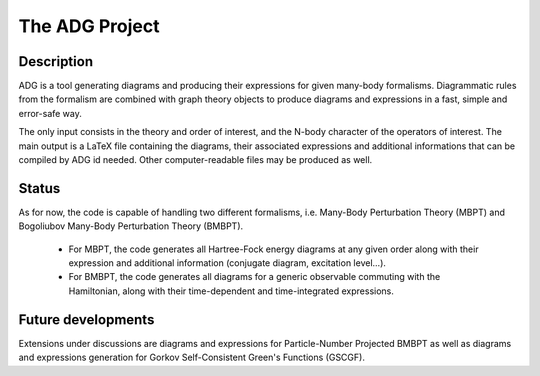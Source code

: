 The ADG Project
===============

Description
-----------
ADG is a tool generating diagrams and producing their expressions for given
many-body formalisms. Diagrammatic rules from the formalism are combined with
graph theory objects to produce diagrams and expressions in a fast, simple and
error-safe way.

The only input consists in the theory and order of interest, and the N-body
character of the operators of interest. The main output is a LaTeX file
containing the diagrams, their associated expressions and additional
informations that can be compiled by ADG id needed. Other computer-readable
files may be produced as well.


Status
------
As for now, the code is capable of handling two different formalisms, i.e.
Many-Body Perturbation Theory (MBPT) and Bogoliubov Many-Body Perturbation
Theory (BMBPT).
  - For MBPT, the code generates all Hartree-Fock energy diagrams at any given
    order along with their expression and additional information
    (conjugate diagram, excitation level...).
  - For BMBPT, the code generates all diagrams for a generic observable
    commuting with the Hamiltonian, along with their time-dependent and
    time-integrated expressions.

Future developments
-------------------
Extensions under discussions are diagrams and expressions for Particle-Number
Projected BMBPT as well as diagrams and expressions generation for Gorkov
Self-Consistent Green's Functions (GSCGF).
